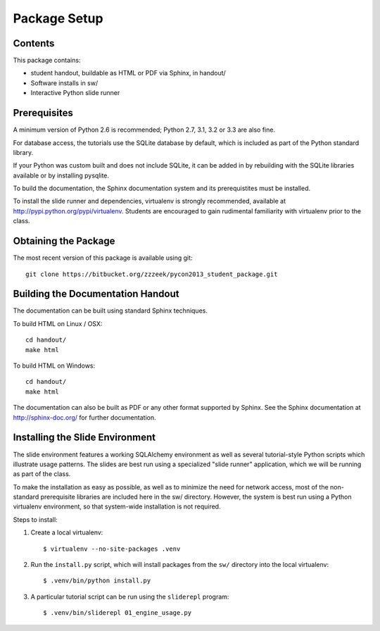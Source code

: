 =============
Package Setup
=============

Contents
========

This package contains:

* student handout, buildable as HTML or PDF via Sphinx, in handout/

* Software installs in sw/

* Interactive Python slide runner


Prerequisites
=============

A minimum version of Python 2.6 is recommended;
Python 2.7, 3.1, 3.2 or 3.3 are also fine.

For database access, the tutorials use the SQLite database by default,
which is included as part of the Python standard library.

If your Python was custom built and does not include SQLite, it
can be added in by rebuilding with the SQLite libraries available or
by installing pysqlite.

To build the documentation, the Sphinx documentation system and
its prerequistites must be installed.

To install the slide runner and dependencies, virtualenv is strongly
recommended, available at http://pypi.python.org/pypi/virtualenv.   Students are encouraged to gain rudimental familiarity with virtualenv prior to the class.

Obtaining the Package
======================

The most recent version of this package is available using git::

	git clone https://bitbucket.org/zzzeek/pycon2013_student_package.git

Building the Documentation Handout
==================================

The documentation can be built using standard Sphinx techniques.

To build HTML on Linux / OSX::

	cd handout/
	make html

To build HTML on Windows::

	cd handout/
	make html

The documentation can also be built as PDF or any other format supported by Sphinx.   See the Sphinx documentation at http://sphinx-doc.org/ for further documentation.

Installing the Slide Environment
================================

The slide environment features a working SQLAlchemy environment as well as several tutorial-style Python scripts which illustrate usage patterns.   The slides are best run using a specialized "slide runner" application, which we
will be running as part of the class.

To make the installation as easy as possible, as well as to minimize the need for network access, most of the non-standard prerequisite libraries are included here in the sw/ directory.    However, the system is best run using a Python virtualenv environment, so that system-wide installation is not required.

Steps to install:

1. Create a local virtualenv::

	$ virtualenv --no-site-packages .venv

2. Run the ``install.py`` script, which will install packages from the ``sw/``
   directory into the local virtualenv::

	$ .venv/bin/python install.py

3. A particular tutorial script can be run using the ``sliderepl`` program::

	$ .venv/bin/sliderepl 01_engine_usage.py

